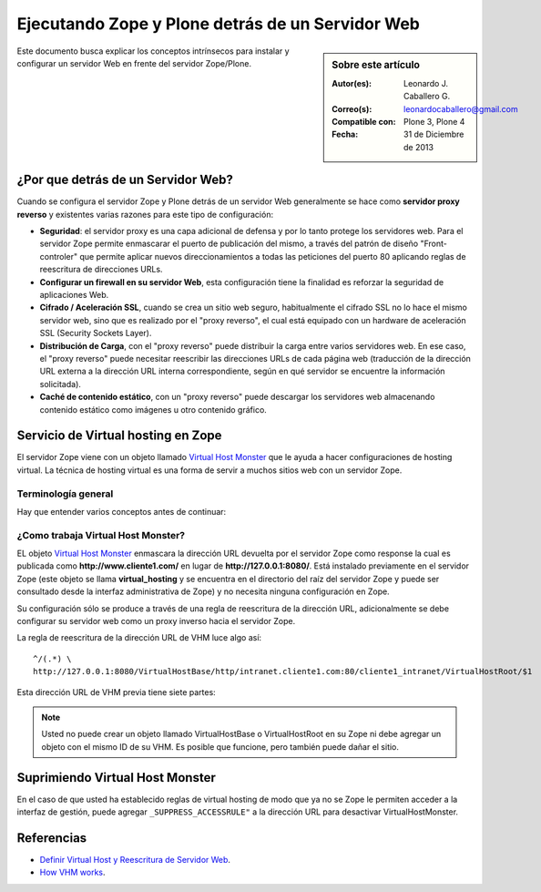 .. -*- coding: utf-8 -*-

.. _zope_plone_webserver:

=================================================
Ejecutando Zope y Plone detrás de un Servidor Web
=================================================

.. sidebar:: Sobre este artículo

    :Autor(es): Leonardo J. Caballero G.
    :Correo(s): leonardocaballero@gmail.com
    :Compatible con: Plone 3, Plone 4
    :Fecha: 31 de Diciembre de 2013

Este documento busca explicar los conceptos intrínsecos para instalar y configurar 
un servidor Web en frente del servidor Zope/Plone.

¿Por que detrás de un Servidor Web?
===================================

Cuando se configura el servidor Zope y Plone detrás de un servidor Web generalmente 
se hace como **servidor proxy reverso** y existentes varias razones para este tipo 
de configuración:

* **Seguridad**: el servidor proxy es una capa adicional de defensa y por lo tanto 
  protege los servidores web. Para el servidor Zope permite enmascarar el puerto de 
  publicación del mismo, a través del patrón de diseño "Front-controler" que permite 
  aplicar nuevos direccionamientos a todas las peticiones del puerto 80 aplicando 
  reglas de reescritura de direcciones URLs.

* **Configurar un firewall en su servidor Web**, esta configuración tiene la finalidad 
  es reforzar la seguridad de aplicaciones Web.

* **Cifrado / Aceleración SSL**, cuando se crea un sitio web seguro, habitualmente el 
  cifrado SSL no lo hace el mismo servidor web, sino que es realizado por el "proxy reverso", 
  el cual está equipado con un hardware de aceleración SSL (Security Sockets Layer).

* **Distribución de Carga**, con el "proxy reverso" puede distribuir la carga entre 
  varios servidores web. En ese caso, el "proxy reverso" puede necesitar reescribir 
  las direcciones URLs de cada página web (traducción de la dirección URL externa a la 
  dirección URL interna correspondiente, según en qué servidor se encuentre la información 
  solicitada).

* **Caché de contenido estático**, con un "proxy reverso" puede descargar los servidores 
  web almacenando contenido estático como imágenes u otro contenido gráfico.


Servicio de Virtual hosting en Zope
===================================
El servidor Zope viene con un objeto llamado `Virtual Host Monster`_ que le ayuda a hacer 
configuraciones de hosting virtual. La técnica de hosting virtual es una forma de servir 
a muchos sitios web con un servidor Zope.

.. _zope_plone_webserver_terminologia_general:

Terminología general
--------------------

Hay que entender varios conceptos antes de continuar:

.. glossary::

  vhost
    Es una nomenclatura del Ingles "Hosting Virtual" que hace referencia del Hosting Virtual.

  Hosting Virtual
    Según la documentación sobre `Hosting Virtual`_ en Apache Versión 2.0 `'El término Hosting 
    Virtual se refiere a hacer funcionar más de un sitio web (tales como www.company1.com y 
    www.company2.com) en una sola máquina. Los sitios web virtuales pueden estar "basados en 
    direcciones IP", lo que significa que cada sitio web tiene una dirección IP diferente, o 
    "basados en nombres diferentes", lo que significa que con una sola dirección IP están 
    funcionando sitios web con diferentes nombres (de dominio). El hecho de que estén funcionando 
    en la misma máquina física pasa completamente desapercibido para el usuario que visita esos 
    sitios web'`.

  VHM
    Es una nomenclatura del Ingles `Virtual Host Monster`_ que hace referencia al objeto 
    encargado de Hosting Virtual del servidor Zope.

  Virtual Host Monster
    Según la documentación sobre `VirtualHostMonster`_ en la Wiki de Zope2 `'Es un objeto, 
    usualmente encontrado en la carpeta raíz de la instancia de Zope, el cual hace trabajar 
    a los hosts virtual'`.

  Proxy inverso
    Según la documentación sobre Proxy en su sección Reverse Proxy/`Proxy inverso`_ en 
    Wikipedia Español `'Un reverse proxy es un servidor proxy instalado en el domicilio 
    de uno o más servidores web. Todo el tráfico entrante de Internet y con el destino de 
    uno de esos servidores web pasa a través del servidor proxy'`.

  Reescritura de URL
    Según la documentación sobre `URL rewriting`_ (Rewrite engine) en Wikipedia Ingles 
    `'La reescritura de direcciones URL (a veces conocida como dirección URL de adornadas, 
    cortas o amigable a los motores de buscadores) le permite modificar la apariencia de 
    las dirección URL Web, para esto usa un motor de reescritura de URL, por lo generar 
    incorporado en un Servidor Web. Esta técnica es usada para proveer enlaces web cortos 
    y de mayor entendimiento y relevancia a páginas Web. La técnica añade un grado de 
    separación entre los archivos que se utilizan para generar una página web y la dirección 
    URL que se presenta al mundo.'`.

  Servidores Web
    Según la documentación sobre `Servidor web`_ en Wikipedia Español `'es un programa informático 
    que procesa una aplicación del lado del servidor realizando conexiones bidireccionales 
    y/o unidireccionales y síncronas o asíncronas con el cliente generando o cediendo una 
    respuesta en cualquier lenguaje o Aplicación del lado del cliente. El código recibido 
    por el cliente suele ser compilado y ejecutado por un navegador web. Para la transmisión 
    de todos estos datos suele utilizarse algún protocolo. Generalmente se utiliza el protocolo 
    HTTP para estas comunicaciones, perteneciente a la capa de aplicación del modelo OSI. 
    El término también se emplea para referirse al ordenador que ejecuta el programa.'`.


¿Como trabaja Virtual Host Monster?
-----------------------------------

EL objeto `Virtual Host Monster`_ enmascara la dirección URL devuelta por el servidor Zope como 
response la cual es publicada como **http://www.cliente1.com/** en lugar de **http://127.0.0.1:8080/**. 
Está instalado previamente en el servidor Zope (este objeto se llama **virtual_hosting** y se encuentra 
en el directorio del raíz del servidor Zope y puede ser consultado desde la interfaz administrativa de 
Zope) y no necesita ninguna configuración en Zope. 

Su configuración sólo se produce a través de una regla de reescritura de la dirección URL, adicionalmente 
se debe configurar su servidor web como un proxy inverso hacia el servidor Zope. 

La regla de reescritura de la dirección URL de VHM luce algo así: ::

    ^/(.*) \ 
    http://127.0.0.1:8080/VirtualHostBase/http/intranet.cliente1.com:80/cliente1_intranet/VirtualHostRoot/$1

Esta dirección URL de VHM previa tiene siete partes:

.. glossary::

  ^/(.*) \ 
    ¿Qué significa eso? Bueno, esto es una `expresión regular`_, que coincide con casi todo. Voy a explicarlo con calma:

    * El carácter ``^`` significa empezar por el principio, el principio es donde está justo después del nombre de dominio (por ejemplo, después de http://www.cliente1.com).

    * El carácter ``/`` significa que coincida con el primer ``/`` que venga (después del nombre de dominio, por ejemplo, http://www.cliente1.com/).

    * El carácter ``(`` significa recordar todo lo que allá coincidido entre este carácter y ``)`` y lo llaman como \$1

    * El carácter ``.`` significa que coincida con cualquier carácter simple que no sea un espacio en blanco (espacios o tabulaciones).

    * El carácter ``*`` significa en realidad el operador de la izquierda puede ser igualado a 0 o más veces - en otras palabras, coinciden con el texto continuo hasta llegar a una línea final o espacio en blanco.

    * El carácter ``\`` significa salto de linea en la configuración del servidor Web y se utiliza para hacer las configuraciones del servidor Web más legibles por humanos.

    En pocas palabras ``^/(.*)`` significa **Coincidir todo lo que empieza con un ``/`` y guardar todos los caracteres después del carácter ``/``,** esto luego es procesado por la variable \$1 que mas adelante se explica que función cumple.

  http://127.0.0.1:8080
    Esto es para el aplicar el proxy reverso en su servidor Web. Esto configura a cual servidor debería acceder, además incluir el protocolo, host y puerto. En este ejemplo el proxy reverso accede al servidor Zope en el puerto 8080 en el mismo host usando el protocolo http. En Apache 2.2 se hace con el módulo `mod_proxy`_ y Nginx con su configuración **por defecto**. 

  VirtualHostBase
    Esta es la palabra clave mágica para iniciar el hosting virtual. ¡Usted no debe agregar un objeto llamado VirtualHostBase en el directorio raíz de su Zope!

  http
    Es el primer segmento de ruta después del VirtualHostBase define el protocolo del la dirección URL del vhost.

  intranet.cliente1.com:80
    Es el segundo elemento después del VirtualHostBase y define el servidor y el puerto. Junto con el protocolo es la parte base de la dirección URL, en este ejemplo **http://intranet.cliente1.com:80**. Como el VirtualHostBase el protocolo y servidor no son objetos reales. Ellos son solo colocados dentro de la dirección URL para propósitos de configuración y estos son despojados de la dirección URL después de la configuración del host virtual para cada solicitud.

  cliente1_intranet
    Ahora el verdadero recorrido a través de servidor Zope es que inicia. Después de configurar la parte de protocolo y el servidor de la nueva dirección URL que esta atravesando a través de Zope a la nueva raíz virtual para el host virtual. Usted puede agregar cero o más objetos aquí.

  VirtualHostRoot
    Finalmente la palabra clave mágica con la que se ha llegado al nuevo raíz virtual para el vhost. Cada cosa después del VirtualHostRoot es visible en el navegador Web.

  Caso especial _vh_documentos
    Imagine que usted quiere tener **http://intranet.cliente1.com/documentos/** como la dirección URL de su dirección URL virtual. Entonces usted puede obtener el efecto usando la declaración especial ``_vh_``. Cualquier segmento de ruta iniciando con ``_vh_`` es despojado de la dirección URL para ser recorrido a través de Zope y volver a ser agregado sin ``_vh_`` después de recorrido.

    Un ejemplo: ::

      ^/documentos/(.*) \
      http://127.0.0.1:8080/VirtualHostBase/http/intranet.cliente1.com:80/cliente1_intranet/VirtualHostRoot/_vh_documentos/$1

  \$1
    Así mismo como el ``^/(.*)`` y el ``\$1`` ambos son tipos de `expresión regular`_ hacia alguna sección especifica de su sitio, un ejemplo, puede ser una sección llamada **documentos**. Entonces el valor obtenido de la expresión ``^/(.*)`` se almacena en la variable \$1".


.. note::

  Usted no puede crear un objeto llamado VirtualHostBase o VirtualHostRoot en su Zope 
  ni debe agregar un objeto con el mismo ID de su VHM. Es posible que funcione, 
  pero también puede dañar el sitio.


Suprimiendo Virtual Host Monster
================================

En el caso de que usted ha establecido reglas de virtual hosting de modo 
que ya no se Zope le permiten acceder a la interfaz de gestión, puede agregar
``_SUPPRESS_ACCESSRULE"`` a la dirección URL para desactivar VirtualHostMonster.


.. seealso:: 
  
  -   `Zope Virtual Hosting Services`_.
  -   `Mapping the Virtual Host`_.
  -   :ref:`Ejecutando Zope y Plone con Servidor Web Apache <zope_plone_webserver_apache>`.
  -   :ref:`Ejecutando Zope y Plone con Servidor Web Nginx <zope_plone_webserver_nginx>`.


Referencias
===========

-   `Definir Virtual Host y Reescritura de Servidor Web`_. 

-   `How VHM works`_.

.. _Hosting Virtual: http://httpd.apache.org/docs/2.0/es/vhosts/
.. _VirtualHostMonster: http://wiki.zope.org/zope2/VirtualHostMonster
.. _Nginx: http://wiki.nginx.org/NginxEs
.. _Apache 2: http://httpd.apache.org/
.. _mod_rewrite: http://httpd.apache.org/docs/2.2/mod/mod_rewrite.html
.. _mod_proxy: http://httpd.apache.org/docs/2.2/mod/mod_proxy.html
.. _Proxy inverso: http://es.wikipedia.org/wiki/Proxy#Reverse_Proxy_.2F_Proxy_inverso
.. _URL rewriting: http://en.wikipedia.org/wiki/URL_rewriting
.. _Servidor web: http://es.wikipedia.org/wiki/Servidor_web
.. _Virtual Host Monster: https://weblion.psu.edu/trac/weblion/wiki/VirtualHostMonster
.. _Zope Virtual Hosting Services: http://docs.zope.org/zope2/zope2book/VirtualHosting.html
.. _Mapping the Virtual Host: http://www.insmallsteps.com/lessons/lesson-hosting-install/mapping-the-virtual-host
.. _Definir Virtual Host y Reescritura de Servidor Web: http://wiki.canaima.softwarelibre.gob.ve/wiki/Definir_Virtual_Host_y_Reescritura_de_Servidor_Web
.. _How VHM works: http://plone.org/documentation/kb/plone-apache/vhm
.. _expresión regular: http://es.wikipedia.org/wiki/Expresión_regular
.. _https://plone.dcri.duke.edu/info/faq/vhm: https://plone.dcri.duke.edu/info/faq/vhm